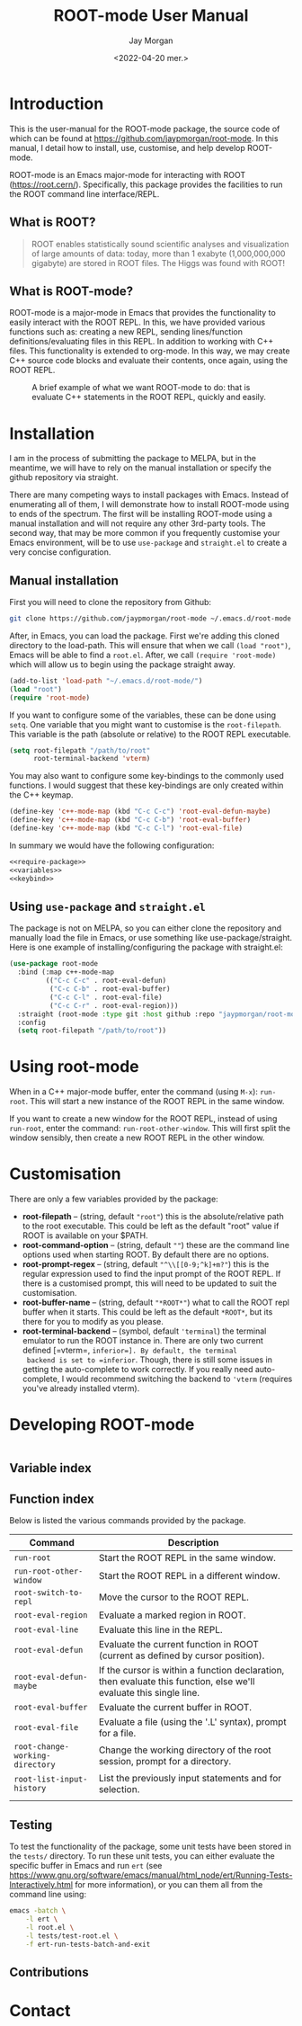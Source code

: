 #+title: ROOT-mode User Manual
#+author: Jay Morgan
#+date: <2022-04-20 mer.>
#+html_head: <link rel="stylesheet" type="text/css" href="stylesheet.css"/>

* Introduction

This is the user-manual for the ROOT-mode package, the source code of which can be
found at [[https://github.com/jaypmorgan/root-mode]]. In this manual, I detail how to
install, use, customise, and help develop ROOT-mode.

ROOT-mode is an Emacs major-mode for interacting with ROOT
(https://root.cern/). Specifically, this package provides the facilities to run the
ROOT command line interface/REPL.

** What is ROOT?

#+begin_quote
ROOT enables statistically sound scientific analyses and visualization of large
amounts of data: today, more than 1 exabyte (1,000,000,000 gigabyte) are stored in
ROOT files. The Higgs was found with ROOT!
#+end_quote

** What is ROOT-mode?

ROOT-mode is a major-mode in Emacs that provides the functionality to easily interact
with the ROOT REPL. In this, we have provided various functions such as: creating a
new REPL, sending lines/function definitions/evaluating files in this REPL. In
addition to working with C++ files. This functionality is extended to org-mode. In
this way, we may create C++ source code blocks and evaluate their contents, once
again, using the ROOT REPL.

#+CAPTION: A brief example of what we want ROOT-mode to do: that is evaluate C++ statements in the ROOT REPL, quickly and easily.
[[./images/brief-example.gif]]

* Installation

#+begin_verse
I am in the process of submitting the package to MELPA, but in the meantime, we will have to rely on the manual installation or specify the github repository via straight.
#+end_verse

There are many competing ways to install packages with Emacs. Instead of enumerating
all of them, I will demonstrate how to install ROOT-mode using to ends of the
spectrum. The first will be installing ROOT-mode using a manual installation and will
not require any other 3rd-party tools. The second way, that may be more common if you
frequently customise your Emacs environment, will be to use =use-package= and
=straight.el= to create a very concise configuration.

** Manual installation

First you will need to clone the repository from Github:

#+begin_src bash
git clone https://github.com/jaypmorgan/root-mode ~/.emacs.d/root-mode
#+end_src

After, in Emacs, you can load the package. First we're adding this cloned directory
to the load-path. This will ensure that when we call =(load "root")=, Emacs will be
able to find a =root.el=. After, we call =(require 'root-mode)= which will allow us to
begin using the package straight away. 

#+name: require-package
#+begin_src emacs-lisp
(add-to-list 'load-path "~/.emacs.d/root-mode/")
(load "root")
(require 'root-mode)
#+end_src

If you want to configure some of the variables, these can be done using =setq=. One
variable that you might want to customise is the =root-filepath=. This variable is the
path (absolute or relative) to the ROOT REPL executable.

#+name: variables
#+begin_src emacs-lisp
(setq root-filepath "/path/to/root"
      root-terminal-backend 'vterm)
#+end_src

You may also want to configure some key-bindings to the commonly used functions. I
would suggest that these key-bindings are only created within the C++ keymap.

#+name: keybind
#+begin_src emacs-lisp
(define-key 'c++-mode-map (kbd "C-c C-c") 'root-eval-defun-maybe)
(define-key 'c++-mode-map (kbd "C-c C-b") 'root-eval-buffer)
(define-key 'c++-mode-map (kbd "C-c C-l") 'root-eval-file)
#+end_src

In summary we would have the following configuration:

#+begin_src emacs-lisp :noweb yes
<<require-package>>
<<variables>>
<<keybind>>
#+end_src

** Using =use-package= and =straight.el=

The package is not on MELPA, so you can either clone the repository
and manually load the file in Emacs, or use something like
use-package/straight. Here is one example of installing/configuring
the package with straight.el:

#+begin_src emacs-lisp
(use-package root-mode
  :bind (:map c++-mode-map
	     (("C-c C-c" . root-eval-defun)
	      ("C-c C-b" . root-eval-buffer)
	      ("C-c C-l" . root-eval-file)
	      ("C-c C-r" . root-eval-region)))
  :straight (root-mode :type git :host github :repo "jaypmorgan/root-mode")
  :config
  (setq root-filepath "/path/to/root"))
#+end_src


* Using root-mode

When in a C++ major-mode buffer, enter the command (using =M-x=): =run-root=. This will
start a new instance of the ROOT REPL in the same window.

If you want to create a new window for the ROOT REPL, instead of using =run-root=,
enter the command: =run-root-other-window=. This will first split the window sensibly,
then create a new ROOT REPL in the other window.

* Customisation

There are only a few variables provided by the package:

- *root-filepath* -- (string, default ="root"=) this is the
  absolute/relative path to the root executable. This could be left as
  the default "root" value if ROOT is available on your $PATH.
- *root-command-option* -- (string, default =""=) these are the
  command line options used when starting ROOT. By default there are
  no options.
- *root-prompt-regex* -- (string, default ="^\\[[0-9;^k]+m?"=) this
  is the regular expression used to find the input prompt of the ROOT
  REPL. If there is a customised prompt, this will need to be updated
  to suit the customisation.
- *root-buffer-name* -- (string, default ="*ROOT*"=) what to call
  the ROOT repl buffer when it starts. This could be left as the
  default =*ROOT*=, but its there for you to modify as you please.
- *root-terminal-backend* -- (symbol, default ='terminal=) the
  terminal emulator to run the ROOT instance in. There are only two
  current defined [=vterm=, =inferior=]. By default, the terminal
  backend is set to =inferior=. Though, there is still some issues in
  getting the auto-complete to work correctly. If you really need
  auto-complete, I would recommend switching the backend to ='vterm=
  (requires you've already installed vterm).


* Developing ROOT-mode

#+begin_src emacs-lisp

#+end_src

** Variable index
** Function index

Below is listed the various commands provided by the package.

| Command                         | Description                                                                                                        |
|---------------------------------+--------------------------------------------------------------------------------------------------------------------|
| =run-root=                      | Start the ROOT REPL in the same window.                                                                            |
| =run-root-other-window=         | Start the ROOT REPL in a different window.                                                                         |
| =root-switch-to-repl=           | Move the cursor to the ROOT REPL.                                                                                  |
| =root-eval-region=              | Evaluate a marked region in ROOT.                                                                                  |
| =root-eval-line=                | Evaluate this line in the REPL.                                                                                    |
| =root-eval-defun=               | Evaluate the current function in ROOT (current as defined by cursor position).                                     |
| =root-eval-defun-maybe=         | If the cursor is within a function declaration, then evaluate this function, else we'll evaluate this single line. |
| =root-eval-buffer=              | Evaluate the current buffer in ROOT.                                                                               |
| =root-eval-file=                | Evaluate a file (using the '.L' syntax), prompt for a file.                                                        |
| =root-change-working-directory= | Change the working directory of the root session, prompt for a directory.                                          |
| =root-list-input-history=       | List the previously input statements and for selection.                                                            |
|                                 |                                                                                                                    |

** Testing


To test the functionality of the package, some unit tests have been
stored in the =tests/= directory. To run these unit tests, you can
either evaluate the specific buffer in Emacs and run =ert= (see
<https://www.gnu.org/software/emacs/manual/html_node/ert/Running-Tests-Interactively.html>
for more information), or you can them all from the command line
using:

#+begin_src bash
emacs -batch \
	-l ert \
	-l root.el \
	-l tests/test-root.el \
	-f ert-run-tests-batch-and-exit
#+END_SRC


** Contributions

* Contact
